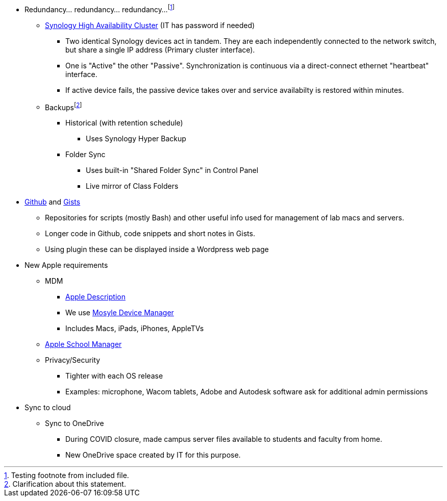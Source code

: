 :author: Phil White
:author_email: pwhite@mercy.edu
:revdate: August 15, 2020

* Redundancy... redundancy... redundancy...footnote:[Testing footnote from included file.]
** http://172.31.48.200:5000[Synology High Availability Cluster] (IT has password if needed)
*** Two identical Synology devices act in tandem. They are each independently connected to the network switch, but share a single IP address (Primary cluster interface).
*** One is "Active" the other "Passive". Synchronization is continuous via a direct-connect ethernet "heartbeat" interface.
*** If active device fails, the passive device takes over and service availabilty is restored within minutes.
** Backupsfootnote:[Clarification about this statement.]
*** Historical (with retention schedule)
**** Uses Synology Hyper Backup
*** Folder Sync
**** Uses built-in "Shared Folder Sync" in Control Panel
**** Live mirror of Class Folders
* https://github.com/PWmercy/Mercy-Digital-Arts[Github] and https://gist.github.com/PWmercy[Gists]
** Repositories for scripts (mostly Bash) and other useful info used for management of lab macs and servers.
** Longer code in Github, code snippets and short notes in Gists.
** Using plugin these can be displayed inside a Wordpress web page
* New Apple requirements
** MDM
*** https://support.apple.com/guide/mdm/mdm-overview-mdmbf9e668/web[Apple Description]
*** We use https://mybusiness.mosyle.com[Mosyle Device Manager]
*** Includes Macs, iPads, iPhones, AppleTVs
** https://school.apple.com[Apple School Manager]
** Privacy/Security
*** Tighter with each OS release
*** Examples: microphone, Wacom tablets, Adobe and Autodesk software ask for additional admin permissions
* Sync to cloud
** Sync to OneDrive
*** During COVID closure, made campus server files available to students and faculty from home.
*** New OneDrive space created by IT for this purpose.
